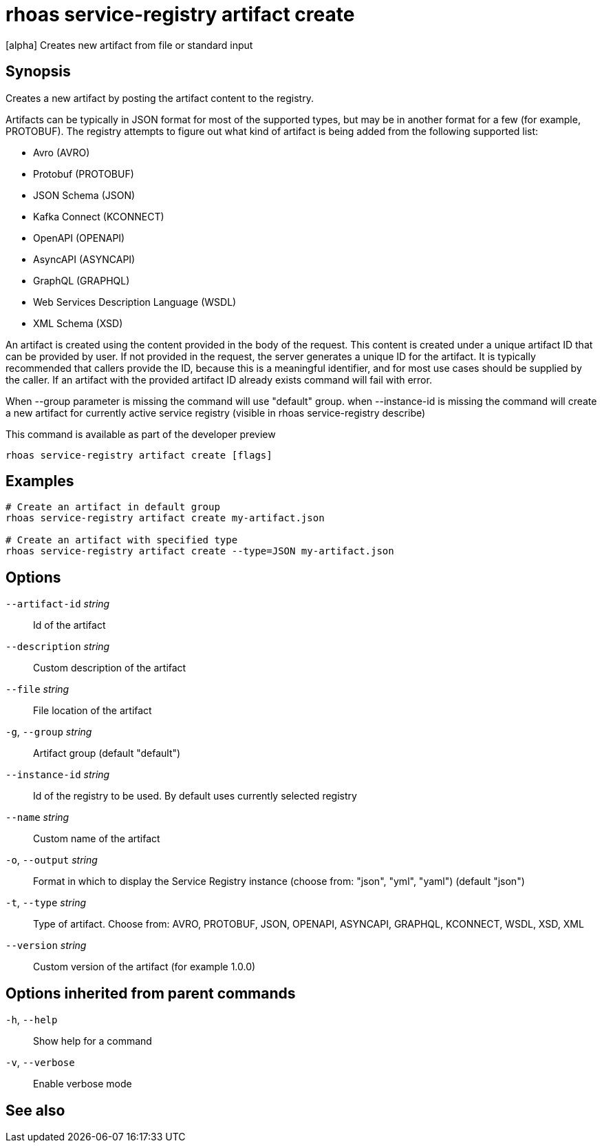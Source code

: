 ifdef::env-github,env-browser[:context: cmd]
[id='ref-rhoas-service-registry-artifact-create_{context}']
= rhoas service-registry artifact create

[role="_abstract"]
[alpha] Creates new artifact from file or standard input

[discrete]
== Synopsis

Creates a new artifact by posting the artifact content to the registry.

Artifacts can be typically in JSON format for most of the supported types, but may be in another format for a few (for example, PROTOBUF).
The registry attempts to figure out what kind of artifact is being added from the following supported list:

- Avro (AVRO)
- Protobuf (PROTOBUF)
- JSON Schema (JSON)
- Kafka Connect (KCONNECT)
- OpenAPI (OPENAPI)
- AsyncAPI (ASYNCAPI)
- GraphQL (GRAPHQL)
- Web Services Description Language (WSDL)
- XML Schema (XSD)

An artifact is created using the content provided in the body of the request.
This content is created under a unique artifact ID that can be provided by user.
If not provided in the request, the server generates a unique ID for the artifact.
It is typically recommended that callers provide the ID, because this is a meaningful identifier, and for most use cases should be supplied by the caller.
If an artifact with the provided artifact ID already exists command will fail with error.


When --group parameter is missing the command will use "default" group.
when --instance-id is missing the command will create a new artifact for currently active service registry (visible in rhoas service-registry describe)

This command is available as part of the developer preview


....
rhoas service-registry artifact create [flags]
....

[discrete]
== Examples

....
# Create an artifact in default group
rhoas service-registry artifact create my-artifact.json

# Create an artifact with specified type
rhoas service-registry artifact create --type=JSON my-artifact.json

....

[discrete]
== Options

      `--artifact-id` _string_::   Id of the artifact
      `--description` _string_::   Custom description of the artifact
      `--file` _string_::          File location of the artifact
  `-g`, `--group` _string_::       Artifact group (default "default")
      `--instance-id` _string_::   Id of the registry to be used. By default uses currently selected registry
      `--name` _string_::          Custom name of the artifact
  `-o`, `--output` _string_::      Format in which to display the Service Registry instance (choose from: "json", "yml", "yaml") (default "json")
  `-t`, `--type` _string_::        Type of artifact. Choose from: AVRO, PROTOBUF, JSON, OPENAPI, ASYNCAPI, GRAPHQL, KCONNECT, WSDL, XSD, XML
      `--version` _string_::       Custom version of the artifact (for example 1.0.0)

[discrete]
== Options inherited from parent commands

  `-h`, `--help`::      Show help for a command
  `-v`, `--verbose`::   Enable verbose mode

[discrete]
== See also


ifdef::env-github,env-browser[]
* link:rhoas_service-registry_artifact.adoc#rhoas-service-registry-artifact[rhoas service-registry artifact]	 - [alpha] Manage Service Registry Artifacts
endif::[]
ifdef::pantheonenv[]
* link:{path}#ref-rhoas-service-registry-artifact_{context}[rhoas service-registry artifact]	 - [alpha] Manage Service Registry Artifacts
endif::[]

